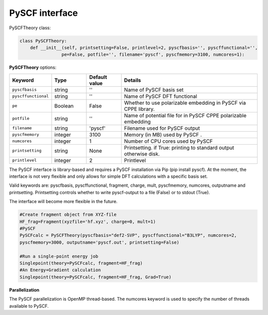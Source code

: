 PySCF interface
======================================


PySCFTheory class:

.. code-block:: python
    
    class PySCFTheory:
        def __init__(self, printsetting=False, printlevel=2, pyscfbasis='', pyscffunctional='',
                    pe=False, potfile='', filename='pyscf', pyscfmemory=3100, numcores=1):



**PySCFTheory** options:

.. list-table::
   :widths: 15 15 15 60
   :header-rows: 1

   * - Keyword
     - Type
     - Default value
     - Details
   * - ``pyscfbasis``
     - string
     - ''
     - Name of PySCF basis set
   * - ``pyscffunctional``
     - string
     - ''
     - Name of PySCF DFT functional
   * - ``pe``
     - Boolean
     - False
     - Whether to use polarizable embedding in PySCF via CPPE library.
   * - ``potfile``
     - string
     - ''
     - Name of potential file for in PySCF CPPE polarizable embedding
   * - ``filename``
     - string
     - 'pyscf'
     - Filename used for PySCF output
   * - ``pyscfmemory``
     - integer
     - 3100
     - Memory (in MB) used by PySCF .
   * - ``numcores``
     - integer
     - 1
     - Number of CPU cores used by PySCF
   * - ``printsetting``
     - string
     - None
     - Printsetting. if True: printing to standard output otherwise disk.
   * - ``printlevel``
     - integer
     - 2
     - Printlevel

The PySCF interface is library-based and requires a PySCF installation via Pip (pip install pyscf).
At the moment, the interface is not very flexible and only allows for simple DFT calculations with a specific basis set.

Valid keywords are: pyscfbasis, pyscffunctional, fragment, charge, mult, pyscfmemory, numcores, outputname and printsetting.
Printsetting controls whether to write pyscf-output to a file (False) or to stdout (True).

The interface will become more flexible in the future.

.. code-block:: python

    #Create fragment object from XYZ-file
    HF_frag=Fragment(xyzfile='hf.xyz', charge=0, mult=1)
    #PySCF
    PySCFcalc = PySCFTheory(pyscfbasis="def2-SVP", pyscffunctional="B3LYP", numcores=2,
    pyscfmemory=3000, outputname='pyscf.out', printsetting=False)

    #Run a single-point energy job
    Singlepoint(theory=PySCFcalc, fragment=HF_frag)
    #An Energy+Gradient calculation
    Singlepoint(theory=PySCFcalc, fragment=HF_frag, Grad=True)



**Parallelization**

The PySCF parallelization is OpenMP thread-based. The numcores keyword is used to specify the number of threads available
to PySCF.